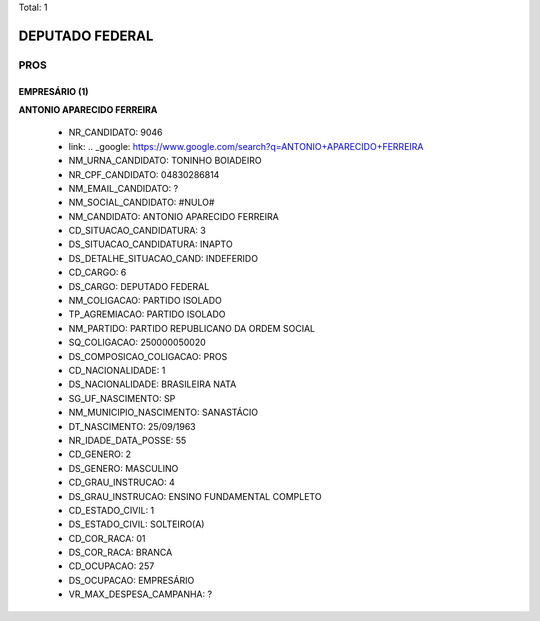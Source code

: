 Total: 1

DEPUTADO FEDERAL
================

PROS
----

EMPRESÁRIO (1)
..............

**ANTONIO APARECIDO FERREIRA**

  - NR_CANDIDATO: 9046
  - link: .. _google: https://www.google.com/search?q=ANTONIO+APARECIDO+FERREIRA
  - NM_URNA_CANDIDATO: TONINHO BOIADEIRO
  - NR_CPF_CANDIDATO: 04830286814
  - NM_EMAIL_CANDIDATO: ?
  - NM_SOCIAL_CANDIDATO: #NULO#
  - NM_CANDIDATO: ANTONIO APARECIDO FERREIRA
  - CD_SITUACAO_CANDIDATURA: 3
  - DS_SITUACAO_CANDIDATURA: INAPTO
  - DS_DETALHE_SITUACAO_CAND: INDEFERIDO
  - CD_CARGO: 6
  - DS_CARGO: DEPUTADO FEDERAL
  - NM_COLIGACAO: PARTIDO ISOLADO
  - TP_AGREMIACAO: PARTIDO ISOLADO
  - NM_PARTIDO: PARTIDO REPUBLICANO DA ORDEM SOCIAL
  - SQ_COLIGACAO: 250000050020
  - DS_COMPOSICAO_COLIGACAO: PROS
  - CD_NACIONALIDADE: 1
  - DS_NACIONALIDADE: BRASILEIRA NATA
  - SG_UF_NASCIMENTO: SP
  - NM_MUNICIPIO_NASCIMENTO: SANASTÁCIO
  - DT_NASCIMENTO: 25/09/1963
  - NR_IDADE_DATA_POSSE: 55
  - CD_GENERO: 2
  - DS_GENERO: MASCULINO
  - CD_GRAU_INSTRUCAO: 4
  - DS_GRAU_INSTRUCAO: ENSINO FUNDAMENTAL COMPLETO
  - CD_ESTADO_CIVIL: 1
  - DS_ESTADO_CIVIL: SOLTEIRO(A)
  - CD_COR_RACA: 01
  - DS_COR_RACA: BRANCA
  - CD_OCUPACAO: 257
  - DS_OCUPACAO: EMPRESÁRIO
  - VR_MAX_DESPESA_CAMPANHA: ?


